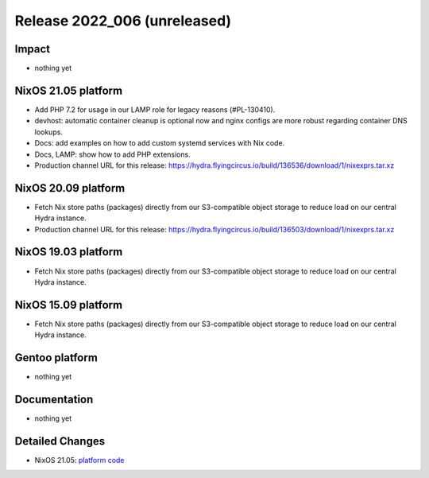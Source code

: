 .. XXX update on release :Publish Date: YYYY-MM-DD

Release 2022_006 (unreleased)
-----------------------------

Impact
^^^^^^

* nothing yet


NixOS 21.05 platform
^^^^^^^^^^^^^^^^^^^^

* Add PHP 7.2 for usage in our LAMP role for legacy reasons (#PL-130410).
* devhost: automatic container cleanup is optional now and nginx configs are
  more robust regarding container DNS lookups.
* Docs: add examples on how to add custom systemd services with Nix code.
* Docs, LAMP: show how to add PHP extensions.
* Production channel URL for this release: https://hydra.flyingcircus.io/build/136536/download/1/nixexprs.tar.xz


NixOS 20.09 platform
^^^^^^^^^^^^^^^^^^^^

* Fetch Nix store paths (packages) directly from our S3-compatible object
  storage to reduce load on our central Hydra instance.
* Production channel URL for this release: https://hydra.flyingcircus.io/build/136503/download/1/nixexprs.tar.xz

NixOS 19.03 platform
^^^^^^^^^^^^^^^^^^^^

* Fetch Nix store paths (packages) directly from our S3-compatible object
  storage to reduce load on our central Hydra instance.


NixOS 15.09 platform
^^^^^^^^^^^^^^^^^^^^

* Fetch Nix store paths (packages) directly from our S3-compatible object
  storage to reduce load on our central Hydra instance.


Gentoo platform
^^^^^^^^^^^^^^^

* nothing yet


Documentation
^^^^^^^^^^^^^

* nothing yet


Detailed Changes
^^^^^^^^^^^^^^^^

* NixOS 21.05: `platform code <https://github.com/flyingcircusio/fc-nixos/compare/fc/r2022_005/21.05...b47431e14e39051b78f9930cb13984d634bfe27a>`_


.. vim: set spell spelllang=en:
